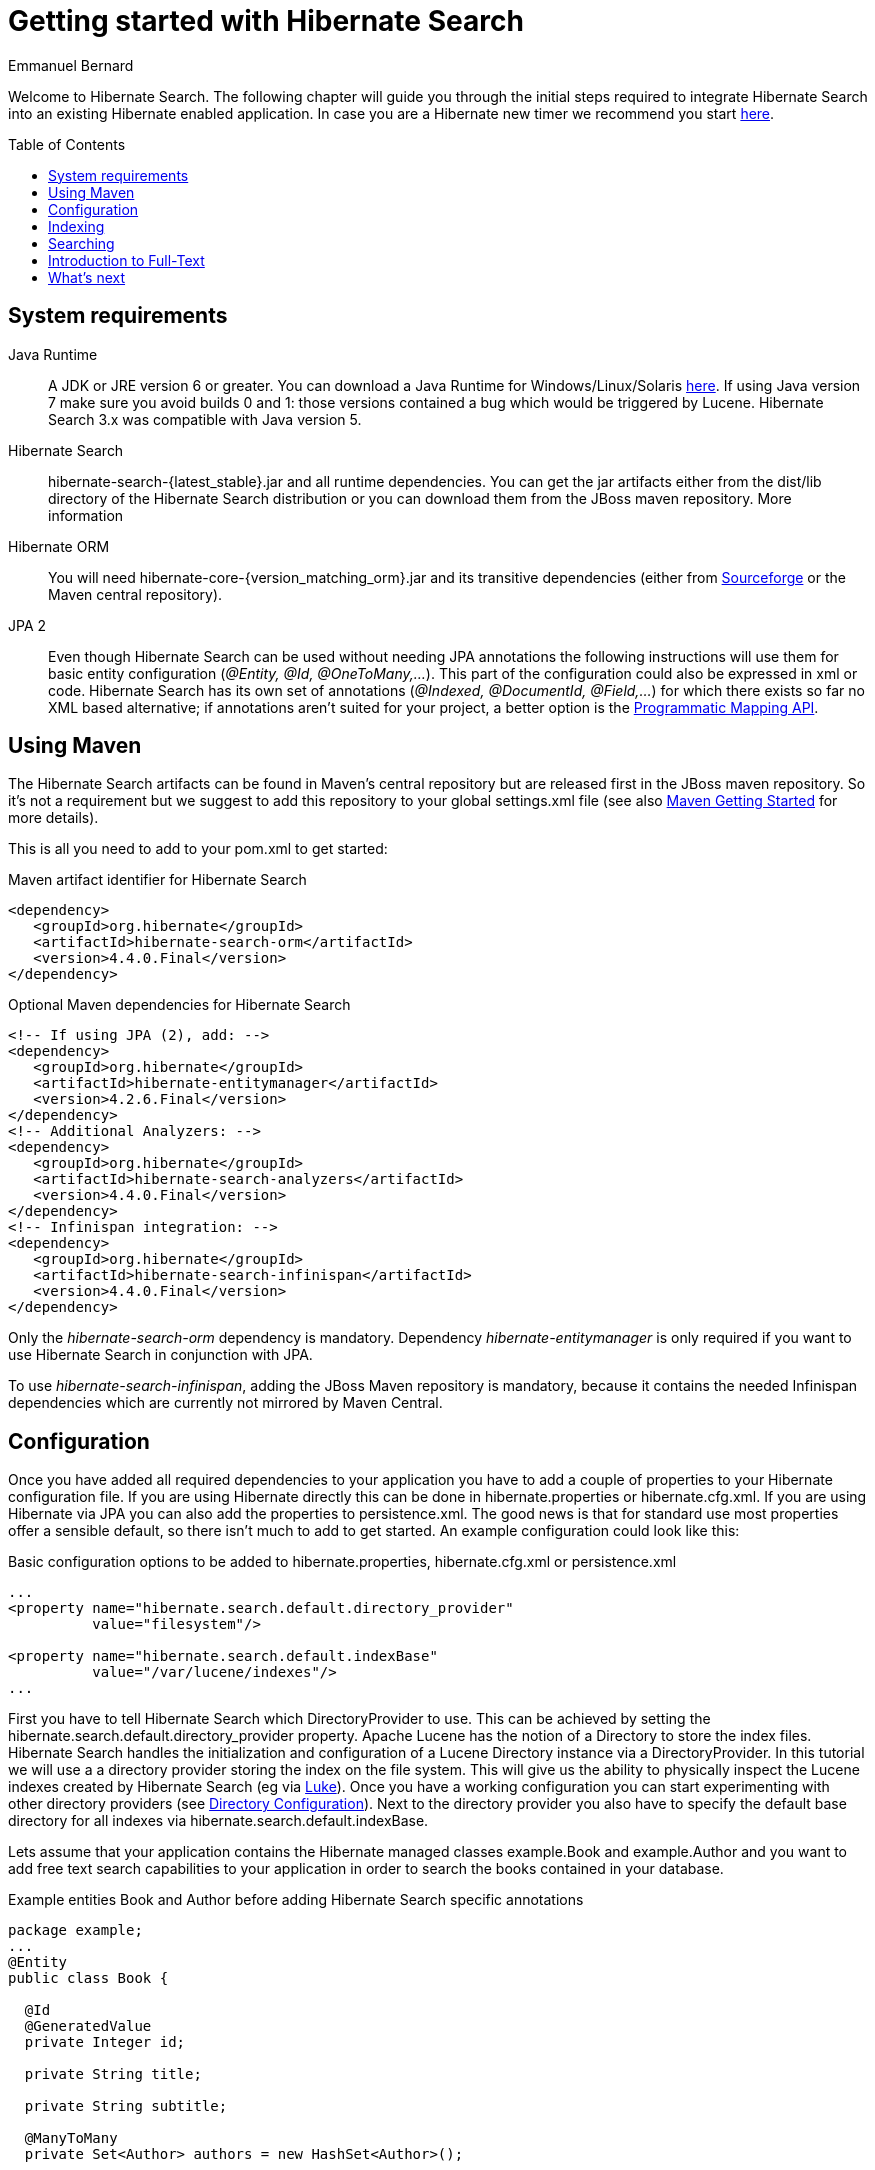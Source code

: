= Getting started with Hibernate Search
Emmanuel Bernard
:awestruct-layout: project-frame
:awestruct-project: search
:toc:
:toc-placement: preamble
:latest_stable: 4.4.0.Final
:version_matching_orm: 4.2.6.Final
:docs_base_url: http://docs.jboss.org/hibernate/search/4.4/reference/en-US/html_single/

Welcome to Hibernate Search.
The following chapter will guide you through the initial steps required to integrate Hibernate Search into an existing Hibernate enabled application.
In case you are a Hibernate new timer we recommend you start http://hibernate.org/quick-start.html[here].

== System requirements

Java Runtime::
A JDK or JRE version 6 or greater.
You can download a Java Runtime for Windows/Linux/Solaris http://www.oracle.com/technetwork/java/javase/downloads/index.html[here].
If using Java version 7 make sure you avoid builds 0 and 1: those versions contained a bug which would be triggered by Lucene.
Hibernate Search 3.x was compatible with Java version 5.
Hibernate Search::
+hibernate-search-{latest_stable}.jar+ and all runtime dependencies. You can get the jar artifacts either from the dist/lib directory of the Hibernate Search distribution or you can download them from the JBoss maven repository. More information
Hibernate ORM::
You will need +hibernate-core-{version_matching_orm}.jar+ and its transitive dependencies (either from
http://sourceforge.net/projects/hibernate/files/hibernate4/{version_matching_orm}/[Sourceforge] or the Maven central repository).
JPA 2::
Even though Hibernate Search can be used without needing JPA annotations the following instructions will use them for basic entity configuration (_@Entity, @Id, @OneToMany,..._).
This part of the configuration could also be expressed in xml or code.
Hibernate Search has its own set of annotations (_@Indexed, @DocumentId, @Field,..._) for which there exists so far no XML based alternative;
if annotations aren't suited for your project, a better option is the
{docs_base_url}#hsearch-mapping-programmaticapi[Programmatic Mapping API].


== Using Maven

The Hibernate Search artifacts can be found in Maven's central repository but are released first in the JBoss maven repository.
So it's not a requirement but we suggest to add this repository to your global +settings.xml+ file (see also
https://community.jboss.org/wiki/MavenGettingStarted-Users[Maven Getting Started] for more details).

This is all you need to add to your pom.xml to get started:

[source,xml]
[subs="verbatim,attributes"]
.Maven artifact identifier for Hibernate Search
----
<dependency>
   <groupId>org.hibernate</groupId>
   <artifactId>hibernate-search-orm</artifactId>
   <version>{latest_stable}</version>
</dependency>
----

[source,xml]
[subs="verbatim,attributes"]
.Optional Maven dependencies for Hibernate Search
----
<!-- If using JPA (2), add: -->
<dependency>
   <groupId>org.hibernate</groupId>
   <artifactId>hibernate-entitymanager</artifactId>
   <version>{version_matching_orm}</version>
</dependency>
<!-- Additional Analyzers: -->
<dependency>
   <groupId>org.hibernate</groupId>
   <artifactId>hibernate-search-analyzers</artifactId>
   <version>{latest_stable}</version>
</dependency>
<!-- Infinispan integration: -->
<dependency>
   <groupId>org.hibernate</groupId>
   <artifactId>hibernate-search-infinispan</artifactId>
   <version>{latest_stable}</version>
</dependency>
----

Only the _hibernate-search-orm_ dependency is mandatory.
Dependency _hibernate-entitymanager_ is only required if you want to use Hibernate Search in conjunction with JPA.

To use _hibernate-search-infinispan_, adding the JBoss Maven repository is mandatory,
because it contains the needed Infinispan dependencies which are currently not mirrored by Maven Central.

== Configuration

Once you have added all required dependencies to your application you have to add a couple of properties to your Hibernate configuration file.
If you are using Hibernate directly this can be done in +hibernate.properties+ or +hibernate.cfg.xml+.
If you are using Hibernate via JPA you can also add the properties to +persistence.xml+.
The good news is that for standard use most properties offer a sensible default, so there isn't much to add to get started.
An example configuration could look like this:

[source,xml]
.Basic configuration options to be added to +hibernate.properties+, +hibernate.cfg.xml+ or +persistence.xml+
----
...
<property name="hibernate.search.default.directory_provider" 
          value="filesystem"/> 

<property name="hibernate.search.default.indexBase" 
          value="/var/lucene/indexes"/> 
...    
----

First you have to tell Hibernate Search which +DirectoryProvider+ to use.
This can be achieved by setting the +hibernate.search.default.directory_provider+ property.
Apache Lucene has the notion of a +Directory+ to store the index files.
Hibernate Search handles the initialization and configuration of a +Lucene Directory+ instance via a +DirectoryProvider+.
In this tutorial we will use a a directory provider storing the index on the file system.
This will give us the ability to physically inspect the Lucene indexes created by Hibernate Search (eg via link:$$http://code.google.com/p/luke/$$[Luke]).
Once you have a working configuration you can start experimenting with other directory providers
(see {docs_base_url}#search-configuration-directory[Directory Configuration]).
Next to the directory provider you also have to specify the default base directory for all indexes via +hibernate.search.default.indexBase+.

Lets assume that your application contains the Hibernate managed classes +example.Book+ and +example.Author+ and you want to add free text search capabilities
to your application in order to search the books contained in your database.

[source,java]
.Example entities Book and Author before adding Hibernate Search specific annotations
----
package example;
...
@Entity
public class Book {

  @Id
  @GeneratedValue
  private Integer id; 

  private String title;  

  private String subtitle; 

  @ManyToMany 
  private Set<Author> authors = new HashSet<Author>();

  private Date publicationDate;
  
  public Book() {} 
  
  // standard getters/setters follow here
  ...
}
----
[source,java]
----
package example;
...
@Entity
public class Author {

  @Id
  @GeneratedValue
  private Integer id;

  private String name;

  public Author() {} 
 
  // standard getters/setters follow here
  ...
}
----

To achieve this you have to add a few annotations to the Book and Author class.
The first annotation +@Indexed+ marks Book as indexable.
By design Hibernate Search needs to store an untokenized id in the index to ensure index unicity for a given entity.
Annotation +@DocumentId+ marks the property to use for this purpose and is in most cases the same as the database primary key.
The +@DocumentId+ annotation is optional in the case where an @Id annotation exists.

Next you have to mark the fields you want to make searchable.
Let's start with +title+ and +subtitle+ and annotate both with +@Field+.
he parameter +index=Index.YES+ will ensure that the text will be indexed, while +analyze=Analyze.YES+ ensures that the text will be analyzed using the default Lucene analyzer.
Usually, analyzing means chunking a sentence into individual words and potentially excluding common words like +'a'+ or '+the+'.
We will talk more about analyzers a little later on.
The third parameter we specify within +@Field+,+ store=Store.NO+, ensures that the actual data will not be stored in the index.
Whether this data is stored in the index or not has nothing to do with the ability to search for it.
From Lucene's perspective it is not necessary to keep the data once the index is created.
The benefit of storing it is the ability to retrieve it via projections ( see {docs_base_url}#projections[Projections]).

Without projections, Hibernate Search will per default execute a Lucene query in order to find the database identifiers of the
entities matching the query critera and use these identifiers to retrieve managed objects from the database.
The decision for or against projection has to be made on a case to case basis.
The default behaviour is recommended since it returns managed objects whereas projections only return object arrays.

Note that +index=Index.YES+, +analyze=Analyze.YES+ and +store=Store.NO+ are the default values for these parameters and could be omitted.

After this short look under the hood let's go back to annotating the Book class.
Another annotation we have not yet discussed is +@DateBridge+.
This annotation is one of the built-in field bridges in Hibernate Search.
The Lucene index is purely string based.
For this reason Hibernate Search must convert the data types of the indexed fields to strings and vice versa.
A range of predefined bridges are provided, including the DateBridge which will convert a java.util.Date into a String with the specified resolution.
For more details see {docs_base_url}#search-mapping-bridge[Bridges].

This leaves us with +@IndexedEmbedded. +This annotation is used to index associated entities (+@ManyToMany+, +@\*ToOne+, +@Embedded+ and +@ElementCollection+)
as part of the owning entity.
This is needed since a Lucene index document is a flat data structure which does not know anything about object relations.
To ensure that the authors' name will be searchable you have to make sure that the names are indexed as part of the book itself.
On top of +@IndexedEmbedded+ you will also have to mark all fields of the associated entity you want to have included in the index with +@Indexed+.
For more details see {docs_base_url}#search-mapping-associated[Embedded and Associated Objects].

These settings should be sufficient for now. For more details on entity mapping refer to {docs_base_url}#search-mapping-entity[Mapping an Entity].

[source,java]
.Example entities after adding Hibernate Search annotations
----
package example;
...
@Entity
@Indexed
public class Book {

  @Id
  @GeneratedValue
  private Integer id;
  
  @Field(index=Index.YES, analyze=Analyze.YES, store=Store.NO)
  private String title;
  
  @Field(index=Index.YES, analyze=Analyze.YES, store=Store.NO)
  private String subtitle; 

  @Field(index = Index.YES, analyze=Analyze.NO, store = Store.YES)
  @DateBridge(resolution = Resolution.DAY)
  private Date publicationDate;

  @IndexedEmbedded
  @ManyToMany 
  private Set<Author> authors = new HashSet<Author>();
  public Book() {
  } 

  // standard getters/setters follow here
  ... 
}
----
[source,java]
----
package example;
...
@Entity
public class Author {

  @Id
  @GeneratedValue
  private Integer id;

  @Field
  private String name;

  public Author() {
  } 
 
  // standard getters/setters follow here
  ...
}
----

== Indexing

Hibernate Search will transparently index every entity persisted, updated or removed through Hibernate ORM.
However, you have to create an initial Lucene index for the data already present in your database.
Once you have added the above properties and annotations it is time to trigger an initial batch index of your books.
You can achieve this by using one of the following code snippets
(see also {docs_base_url}#search-batchindex[Rebuilding the whole index]):


[source,java]
.Using an Hibernate Session to index data
----
FullTextSession fullTextSession = Search.getFullTextSession(session);
fullTextSession.createIndexer().startAndWait();
----
[source,java]
.Using an EntityManager (JPA) to index data
----
EntityManager em = entityManagerFactory.createEntityManager();
FullTextEntityManager fullTextEntityManager = Search.getFullTextEntityManager(em);
fullTextEntityManager.createIndexer().startAndWait();
----

After executing the above code, you should be able to see a Lucene index under +/var/lucene/indexes/example.Book+.
Go ahead an inspect this index with link:$$http://code.google.com/p/luke/$$[Luke].
It will help you to understand how Hibernate Search works: Luke allows you to inspect the index shape,
similarly to how you would use a SQL console to inspect the working of Hibernate ORM on relational databases.

== Searching

Now it is time to execute a first search.
The general approach is to create a Lucene query, either via the Lucene API
(see {docs_base_url}#search-query-lucene-api[Building a Lucene query using the Lucene API])
or via the Hibernate Search query DSL ({docs_base_url}#search-query-querydsl[Building a Lucene query with the Hibernate Search query DSL]),
and then wrap this query into a +org.hibernate.Query+ in order to
get all the functionality one is used to from the Hibernate API.
The following code will prepare a query against the indexed fields, execute it and return a list of Books.


[source,java]
.Using Hibernate Session to create and execute a search
----
FullTextSession fullTextSession = Search.getFullTextSession(session);
Transaction tx = fullTextSession.beginTransaction();

// create native Lucene query unsing the query DSL
// alternatively you can write the Lucene query using the Lucene query parser
// or the Lucene programmatic API. The Hibernate Search DSL is recommended though
QueryBuilder qb = fullTextSession.getSearchFactory()
    .buildQueryBuilder().forEntity(Book.class).get();
org.apache.lucene.search.Query query = qb
  .keyword()
  .onFields("title", "subtitle", "authors.name")
  .matching("Java rocks!")
  .createQuery();

// wrap Lucene query in a org.hibernate.Query
org.hibernate.Query hibQuery = 
    fullTextSession.createFullTextQuery(query, Book.class);

// execute search
List result = hibQuery.list();
  
tx.commit();
session.close();
----


[source,java]
.Using JPA to create and execute a search
----
EntityManager em = entityManagerFactory.createEntityManager();
FullTextEntityManager fullTextEntityManager = 
    org.hibernate.search.jpa.Search.getFullTextEntityManager(em);
em.getTransaction().begin();

// create native Lucene query unsing the query DSL
// alternatively you can write the Lucene query using the Lucene query parser
// or the Lucene programmatic API. The Hibernate Search DSL is recommended though
QueryBuilder qb = fullTextEntityManager.getSearchFactory()
    .buildQueryBuilder().forEntity(Book.class).get();
org.apache.lucene.search.Query query = qb
  .keyword()
  .onFields("title", "subtitle", "authors.name")
  .matching("Java rocks!")
  .createQuery();

// wrap Lucene query in a javax.persistence.Query
javax.persistence.Query persistenceQuery = 
    fullTextEntityManager.createFullTextQuery(query, Book.class);

// execute search
List result = persistenceQuery.getResultList();

em.getTransaction().commit();
em.close();
----


== Introduction to Full-Text

Let's make things a little more interesting now.
Assume that one of your indexed book entities has the title "Refactoring: Improving the Design of Existing Code" and
you want to get hits for all of the following queries: "refactor", "refactors", "refactored" and "refactoring".
In Lucene this can be achieved by choosing an _Analyzer_ class which applies word stemming during the indexing and during the search process.
Hibernate Search offers several ways to configure the analyzer to be used (see {docs_base_url}#analyzer[Default analyzer and analyzer by class]):

* Setting the +hibernate.search.analyzer+ property in the configuration file. The specified class will then be the default analyzer.
* Setting the +@Analyzer+ annotation at the entity level.
* Setting the +@Analyzer+ annotation at the field level.

When using the +@Analyzer+ annotation one can either specify the fully qualified classname of the analyzer to use or one can refer to an
analyzer definition defined by the +@AnalyzerDef+ annotation. In the latter case the Solr analyzer framework with its factories approach is utilized.
To find out more about the factory classes available you can either browse the Solr JavaDoc or read the corresponding section on the
link:$$http://wiki.apache.org/solr/AnalyzersTokenizersTokenFilters$$[Solr Wiki.]

In the example below a StandardTokenizerFactory is used followed by two filter factories, LowerCaseFilterFactory and SnowballPorterFilterFactory.
The standard tokenizer splits words at punctuation characters and hyphens while keeping email addresses and internet hostnames intact.
It is a good general purpose tokenizer.
The lowercase filter lowercases the letters in each token whereas the snowball filter finally applies language specific stemming.

Generally, when using the Solr framework you start with a Tokenizer followed by an arbitrary number of filters.

[source,java]
.Using +@AnalyzerDef+ and the Solr framework to define and use an analyzer
----
@Entity
@Indexed
@AnalyzerDef(name = "customanalyzer",
  tokenizer = @TokenizerDef(factory = StandardTokenizerFactory.class),
  filters = {
    @TokenFilterDef(factory = LowerCaseFilterFactory.class),
    @TokenFilterDef(factory = SnowballPorterFilterFactory.class, params = {
      @Parameter(name = "language", value = "English")
    })
  })
public class Book {

  @Id
  @GeneratedValue
  @DocumentId
  private Integer id;
  
  @Field
  @Analyzer(definition = "customanalyzer")
  private String title;
  
  @Field
  @Analyzer(definition = "customanalyzer")
  private String subtitle; 

  @IndexedEmbedded
  @ManyToMany 
  private Set<Author> authors = new HashSet<Author>();

  @Field(index = Index.YES, analyze = Analyze.NO, store = Store.YES)
  @DateBridge(resolution = Resolution.DAY)
  private Date publicationDate;
  
  public Book() {
  } 
  
  // standard getters/setters follow here
  ... 
}
----

Using +@AnalyzerDef+ only defines an Analyzer, you still have to apply it to entities and or properties using +@Analyzer+.
Like in the above example the +customanalyzer+ is defined but not applied on the entity: it's applied on the +title+ and +subtitle+ properties only.

An analyzer definition is global, so you can define it on any entity and reuse the definition on other entities.

== What's next

The above paragraphs gave you an introduction to Hibernate Search.
The next step after this tutorial is to get more familiar with the overall architecture of Hibernate Search
({docs_base_url}#search-architecture[Architecture]) and explore the basic features in more detail.
Two topics which were only briefly touched in this tutorial were Analyzer configuration
({docs_base_url}#analyzer[Default analyzer and analyzer by class])
and field bridges ({docs_base_url}#search-mapping-bridge[Bridges]).
Both are important features required for more fine-grained indexing.
More advanced topics cover clustering ({docs_base_url}#jms-backend[JMS Master/Slave back end],
{docs_base_url}#infinispan-directories[Infinispan Directory configuration]) and large index handling
({docs_base_url}#advanced-features-sharding[Sharding Indexes]).
